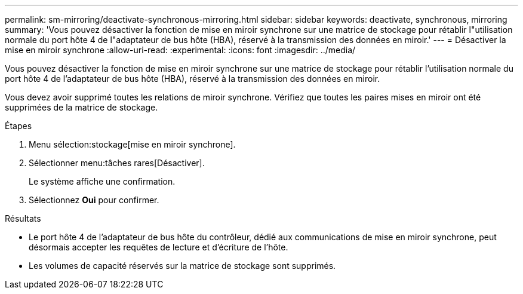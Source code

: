 ---
permalink: sm-mirroring/deactivate-synchronous-mirroring.html 
sidebar: sidebar 
keywords: deactivate, synchronous, mirroring 
summary: 'Vous pouvez désactiver la fonction de mise en miroir synchrone sur une matrice de stockage pour rétablir l"utilisation normale du port hôte 4 de l"adaptateur de bus hôte (HBA), réservé à la transmission des données en miroir.' 
---
= Désactiver la mise en miroir synchrone
:allow-uri-read: 
:experimental: 
:icons: font
:imagesdir: ../media/


[role="lead"]
Vous pouvez désactiver la fonction de mise en miroir synchrone sur une matrice de stockage pour rétablir l'utilisation normale du port hôte 4 de l'adaptateur de bus hôte (HBA), réservé à la transmission des données en miroir.

Vous devez avoir supprimé toutes les relations de miroir synchrone. Vérifiez que toutes les paires mises en miroir ont été supprimées de la matrice de stockage.

.Étapes
. Menu sélection:stockage[mise en miroir synchrone].
. Sélectionner menu:tâches rares[Désactiver].
+
Le système affiche une confirmation.

. Sélectionnez *Oui* pour confirmer.


.Résultats
* Le port hôte 4 de l'adaptateur de bus hôte du contrôleur, dédié aux communications de mise en miroir synchrone, peut désormais accepter les requêtes de lecture et d'écriture de l'hôte.
* Les volumes de capacité réservés sur la matrice de stockage sont supprimés.

